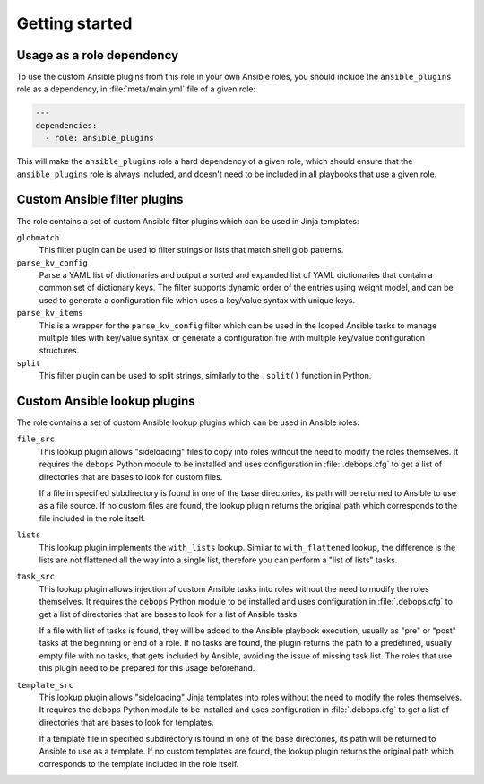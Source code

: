 .. Copyright (C) 2017 Maciej Delmanowski <drybjed@gmail.com>
.. Copyright (C) 2017 DebOps <https://debops.org/>
.. SPDX-License-Identifier: GPL-3.0-or-later

Getting started
===============

.. only:: html

   .. contents::
      :local:
      :depth: 1

Usage as a role dependency
--------------------------

To use the custom Ansible plugins from this role in your own Ansible roles, you
should include the ``ansible_plugins`` role as a dependency, in
:file:`meta/main.yml` file of a given role:

.. code-block:: yaml

   ---
   dependencies:
     - role: ansible_plugins

This will make the ``ansible_plugins`` role a hard dependency of a given role,
which should ensure that the ``ansible_plugins`` role is always included, and
doesn't need to be included in all playbooks that use a given role.


Custom Ansible filter plugins
-----------------------------

The role contains a set of custom Ansible filter plugins which can be used in
Jinja templates:

``globmatch``
  This filter plugin can be used to filter strings or lists that match shell
  glob patterns.

``parse_kv_config``
  Parse a YAML list of dictionaries and output a sorted and expanded list of
  YAML dictionaries that contain a common set of dictionary keys. The filter
  supports dynamic order of the entries using weight model, and can be used to
  generate a configuration file which uses a key/value syntax with unique keys.

``parse_kv_items``
  This is a wrapper for the ``parse_kv_config`` filter which can be used in the
  looped Ansible tasks to manage multiple files with key/value syntax, or
  generate a configuration file with multiple key/value configuration
  structures.

``split``
  This filter plugin can be used to split strings, similarly to the
  ``.split()`` function in Python.

Custom Ansible lookup plugins
-----------------------------

The role contains a set of custom Ansible lookup plugins which can be used in
Ansible roles:

``file_src``
  This lookup plugin allows "sideloading" files to copy into roles without the
  need to modify the roles themselves. It requires the ``debops`` Python module
  to be installed and uses configuration in :file:`.debops.cfg` to get a list
  of directories that are bases to look for custom files.

  If a file in specified subdirectory is found in one of the base directories,
  its path will be returned to Ansible to use as a file source. If no custom
  files are found, the lookup plugin returns the original path which
  corresponds to the file included in the role itself.

``lists``
  This lookup plugin implements the ``with_lists`` lookup. Similar to
  ``with_flattened`` lookup, the difference is the lists are not flattened all
  the way into a single list, therefore you can perform a "list of lists"
  tasks.

``task_src``
  This lookup plugin allows injection of custom Ansible tasks into roles without
  the need to modify the roles themselves. It requires the ``debops`` Python
  module to be installed and uses configuration in :file:`.debops.cfg` to get
  a list of directories that are bases to look for a list of Ansible tasks.

  If a file with list of tasks is found, they will be added to the Ansible
  playbook execution, usually as "pre" or "post" tasks at the beginning or end
  of a role. If no tasks are found, the plugin returns the path to
  a predefined, usually empty file with no tasks, that gets included by
  Ansible, avoiding the issue of missing task list. The roles that use this
  plugin need to be prepared for this usage beforehand.

``template_src``
  This lookup plugin allows "sideloading" Jinja templates into roles without
  the need to modify the roles themselves. It requires the ``debops`` Python
  module to be installed and uses configuration in :file:`.debops.cfg` to get
  a list of directories that are bases to look for templates.

  If a template file in specified subdirectory is found in one of the base
  directories, its path will be returned to Ansible to use as a template. If no
  custom templates are found, the lookup plugin returns the original path which
  corresponds to the template included in the role itself.
